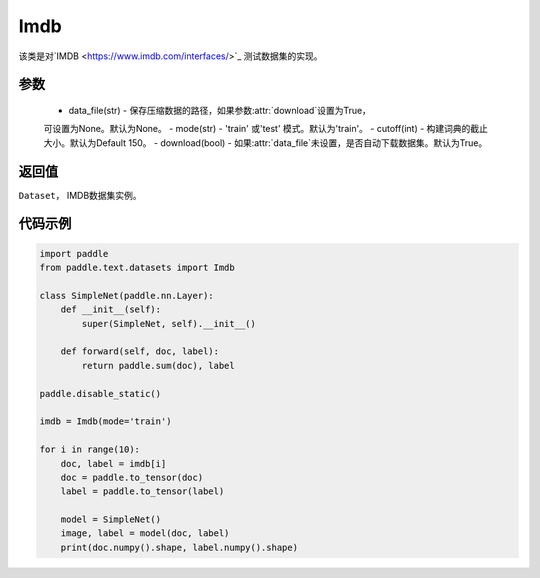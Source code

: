 .. _cn_api_text_datasets_Imdb:

Imdb
-------------------------------

.. py:class:: paddle.text.datasets.Imdb()


该类是对`IMDB <https://www.imdb.com/interfaces/>`_ 测试数据集的实现。

参数
:::::::::
    - data_file(str) - 保存压缩数据的路径，如果参数:attr:`download`设置为True，
    可设置为None。默认为None。
    - mode(str) - 'train' 或'test' 模式。默认为'train'。
    - cutoff(int) - 构建词典的截止大小。默认为Default 150。
    - download(bool) - 如果:attr:`data_file`未设置，是否自动下载数据集。默认为True。

返回值
:::::::::
``Dataset``， IMDB数据集实例。

代码示例
:::::::::

.. code-block:: python

    import paddle
    from paddle.text.datasets import Imdb

    class SimpleNet(paddle.nn.Layer):
        def __init__(self):
            super(SimpleNet, self).__init__()

        def forward(self, doc, label):
            return paddle.sum(doc), label

    paddle.disable_static()

    imdb = Imdb(mode='train')

    for i in range(10):
        doc, label = imdb[i]
        doc = paddle.to_tensor(doc)
        label = paddle.to_tensor(label)

        model = SimpleNet()
        image, label = model(doc, label)
        print(doc.numpy().shape, label.numpy().shape)


